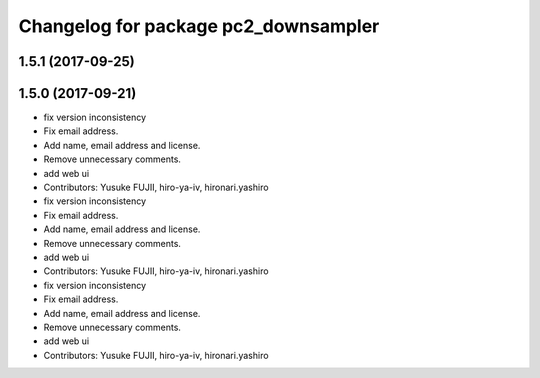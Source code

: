 ^^^^^^^^^^^^^^^^^^^^^^^^^^^^^^^^^^^^^
Changelog for package pc2_downsampler
^^^^^^^^^^^^^^^^^^^^^^^^^^^^^^^^^^^^^

1.5.1 (2017-09-25)
------------------

1.5.0 (2017-09-21)
------------------
* fix version inconsistency
* Fix email address.
* Add name, email address and license.
* Remove unnecessary comments.
* add web ui
* Contributors: Yusuke FUJII, hiro-ya-iv, hironari.yashiro

* fix version inconsistency
* Fix email address.
* Add name, email address and license.
* Remove unnecessary comments.
* add web ui
* Contributors: Yusuke FUJII, hiro-ya-iv, hironari.yashiro

* fix version inconsistency
* Fix email address.
* Add name, email address and license.
* Remove unnecessary comments.
* add web ui
* Contributors: Yusuke FUJII, hiro-ya-iv, hironari.yashiro
